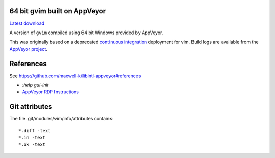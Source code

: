 64 bit gvim built on AppVeyor
-----------------------------

.. image::
   https://ci.appveyor.com/api/projects/status/t0scst2ne8uwnnlo?svg=true
   :width: 300
   :target: https://ci.appveyor.com/project/maxwell-k/libintl-appveyor
   :alt: Appveyor build status


`Latest download
<https://github.com/maxwell-k/gvim-appveyor/releases/latest>`__

A version of ``gvim`` compiled using 64 bit Windows provided by AppVeyor.

This was originally based on a deprecated `continuous integration`__
deployment for vim. Build logs are available from the `AppVeyor
project`__.

__ https://github.com/vim-jp/vim-ci
__ https://ci.appveyor.com/project/maxwell-k/gvim-appveyor

References
----------

See `<https://github.com/maxwell-k/libintl-appveyor#references>`__

-   `:help gui-init`
-   `AppVeyor RDP Instructions
    <http://www.appveyor.com/docs/how-to/rdp-to-build-worker>`__

Git attributes
--------------

The file .git/modules/vim/info/attributes contains::

    *.diff -text
    *.in -text
    *.ok -text

